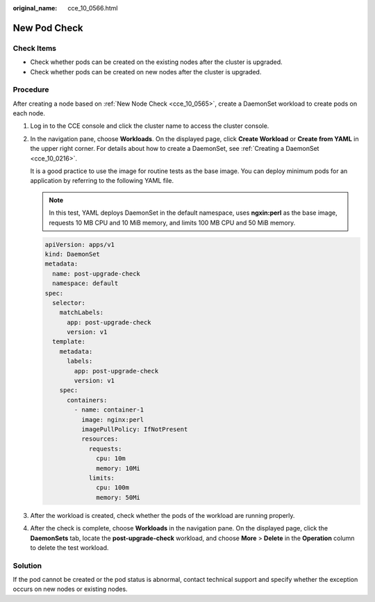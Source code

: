 :original_name: cce_10_0566.html

.. _cce_10_0566:

New Pod Check
=============

Check Items
-----------

-  Check whether pods can be created on the existing nodes after the cluster is upgraded.
-  Check whether pods can be created on new nodes after the cluster is upgraded.

Procedure
---------

After creating a node based on :ref:`New Node Check <cce_10_0565>`, create a DaemonSet workload to create pods on each node.

#. Log in to the CCE console and click the cluster name to access the cluster console.

#. In the navigation pane, choose **Workloads**. On the displayed page, click **Create Workload** or **Create from YAML** in the upper right corner. For details about how to create a DaemonSet, see :ref:`Creating a DaemonSet <cce_10_0216>`.

   It is a good practice to use the image for routine tests as the base image. You can deploy minimum pods for an application by referring to the following YAML file.

   .. note::

      In this test, YAML deploys DaemonSet in the default namespace, uses **ngxin:perl** as the base image, requests 10 MB CPU and 10 MiB memory, and limits 100 MB CPU and 50 MiB memory.

   .. code-block::

      apiVersion: apps/v1
      kind: DaemonSet
      metadata:
        name: post-upgrade-check
        namespace: default
      spec:
        selector:
          matchLabels:
            app: post-upgrade-check
            version: v1
        template:
          metadata:
            labels:
              app: post-upgrade-check
              version: v1
          spec:
            containers:
              - name: container-1
                image: nginx:perl
                imagePullPolicy: IfNotPresent
                resources:
                  requests:
                    cpu: 10m
                    memory: 10Mi
                  limits:
                    cpu: 100m
                    memory: 50Mi

#. After the workload is created, check whether the pods of the workload are running properly.

#. After the check is complete, choose **Workloads** in the navigation pane. On the displayed page, click the **DaemonSets** tab, locate the **post-upgrade-check** workload, and choose **More** > **Delete** in the **Operation** column to delete the test workload.

Solution
--------

If the pod cannot be created or the pod status is abnormal, contact technical support and specify whether the exception occurs on new nodes or existing nodes.
